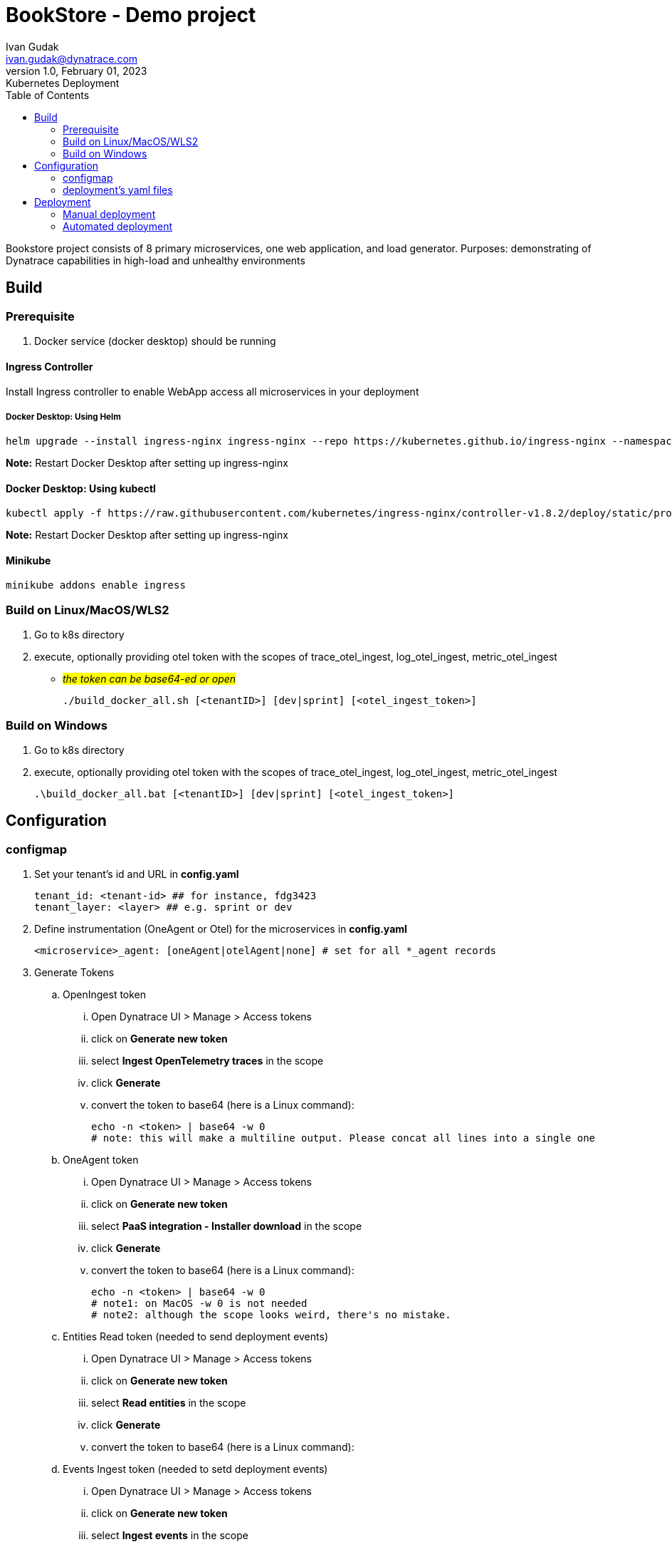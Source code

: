 = BookStore - Demo project
Ivan Gudak <ivan.gudak@dynatrace.com>
1.0, February 01, 2023: Kubernetes Deployment
:toc:
:icons: font
:url-quickref: https://docs.asciidoctor.org/asciidoc/latest/syntax-quick-reference/

Bookstore project consists of 8 primary microservices, one web application, and load generator.
Purposes: demonstrating of Dynatrace capabilities in high-load and unhealthy environments

== Build

=== Prerequisite
. Docker service (docker desktop) should be running

==== Ingress Controller
Install Ingress controller to enable WebApp access all microservices in your deployment

===== Docker Desktop: Using Helm

    helm upgrade --install ingress-nginx ingress-nginx --repo https://kubernetes.github.io/ingress-nginx --namespace ingress-nginx --create-namespace

*Note:* Restart Docker Desktop after setting up ingress-nginx

==== Docker Desktop: Using kubectl

    kubectl apply -f https://raw.githubusercontent.com/kubernetes/ingress-nginx/controller-v1.8.2/deploy/static/provider/cloud/deploy.yaml

*Note:* Restart Docker Desktop after setting up ingress-nginx

==== Minikube

    minikube addons enable ingress

=== Build on Linux/MacOS/WLS2
. Go to k8s directory
. execute, optionally providing otel token with the scopes of trace_otel_ingest, log_otel_ingest, metric_otel_ingest
* #__the token can be base64-ed or open__#

    ./build_docker_all.sh [<tenantID>] [dev|sprint] [<otel_ingest_token>]

=== Build on Windows
. Go to k8s directory
. execute, optionally providing otel token with the scopes of trace_otel_ingest, log_otel_ingest, metric_otel_ingest

    .\build_docker_all.bat [<tenantID>] [dev|sprint] [<otel_ingest_token>]


== Configuration
=== configmap
. Set your tenant's id and URL in *config.yaml*

    tenant_id: <tenant-id> ## for instance, fdg3423
    tenant_layer: <layer> ## e.g. sprint or dev

. Define instrumentation (OneAgent or Otel) for the microservices in *config.yaml*

    <microservice>_agent: [oneAgent|otelAgent|none] # set for all *_agent records

. Generate Tokens
.. OpenIngest token
... Open Dynatrace UI > Manage > Access tokens
... click on *Generate new token*
... select *Ingest OpenTelemetry traces* in the scope
... click *Generate*
... convert the token to base64 (here is a Linux command):

    echo -n <token> | base64 -w 0
    # note: this will make a multiline output. Please concat all lines into a single one

.. OneAgent token
... Open Dynatrace UI > Manage > Access tokens
... click on *Generate new token*
... select *PaaS integration - Installer download* in the scope
... click *Generate*
... convert the token to base64 (here is a Linux command):

    echo -n <token> | base64 -w 0
    # note1: on MacOS -w 0 is not needed
    # note2: although the scope looks weird, there's no mistake.

.. Entities Read token (needed to send deployment events)
... Open Dynatrace UI > Manage > Access tokens
... click on *Generate new token*
... select *Read entities* in the scope
... click *Generate*
... convert the token to base64 (here is a Linux command):

.. Events Ingest token (needed to setd deployment events)
... Open Dynatrace UI > Manage > Access tokens
... click on *Generate new token*
... select *Ingest events* in the scope
... click *Generate*
... convert the token to base64 (here is a Linux command):

. Put tokens in the secrets, *secret.yaml* file

    oneagent-token: <base64-ed OneAgent token (make sure you concatenated if it's multiline)>
    otel-token: <base64-ed Otel token (make sure you concatenated if it's multiline)>

=== deployment's yaml files
the yaml configurations for deployments need to be preconfigured.
Use preset_deployment.sh for that:

==== "on-deploy agent installation" images for Intel/AMD architecture, books namespace (default ns is bookstore):
```
./preset_deployment.sh -gyes -ax64 -n books
```

==== "on-deploy agent installation"  images for ARMv8 architecture, books namespace (default ns is bookstore):
```
./preset_deployment.sh -gyes -aarm -n books
```

==== "on-build agent installation" images for Intel/AMD architecture, books namespace (default ns is bookstore):
```
./preset_deployment.sh -gpre -ax64 -n books
```

==== "on-build agent installation"  images for ARMv8 architecture, books namespace (default ns is bookstore):
```
./preset_deployment.sh -gpre -aarm -n books
```

==== use non-instrumented images for Intel/AMD architecture, bookstore namespace (-n to override):
```
./preset_deployment.sh -gno -ax64
```

==== use non-instrumented images for ARMv8 architecture, bookstore namespace (-n to override):
```
./preset_deployment.sh -gno -aarm
```

==== reset the yaml-files:
```
./preset_deployment.sh -reset
```

===== "on deploy" vs "on build":
. -gyes parameter makes OneAgent and Otel to be downloaded and configured on every pod start.
.. pros: you get the latest agent on every pod restart
.. cons: more traffic (download agents); more time for pod to start
. -gpre parameter makes OneAgent and Otel to be a part of docker image.
.. pros: quicker to start, less traffic (agent is already in the image)
.. cons: to update the Agents you need to rebuild the docker images

== Deployment
=== Manual deployment
0. Create namespace:

    kubectl apply -f namespace.yaml

1. Create configmap:

    kubectl apply -f config.yaml


2. Create secrets:

    kubectl apply -f secret.yaml


3. Create databases:

    kubectl apply -f databases.yaml


4. Create all services:

    kubectl apply -f clients.yaml
    kubectl apply -f books.yaml
    kubectl apply -f carts.yaml
    kubectl apply -f storage.yaml
    kubectl apply -f orders.yaml
    kubectl apply -f ratings.yaml
    kubectl apply -f payments.yaml
    kubectl apply -f dynapay.yaml
    kubectl apply -f ingest.yaml


5. Create web app:

    kubectl apply -f bookstore.yaml

6. Setup Ingress:

    kubectl apply -f ingress.yaml

7. Delete the app:

    kubectl delete -f bookstore.yaml
    kubectl delete -f clients.yaml
    kubectl delete -f books.yaml
    kubectl delete -f carts.yaml
    kubectl delete -f storage.yaml
    kubectl delete -f orders.yaml
    kubectl delete -f ratings.yaml
    kubectl delete -f payments.yaml
    kubectl delete -f dynapay.yaml
    kubectl delete -f ingest.yaml
    kubectl delete -f ingress.yaml
    kubectl delete -f databases.yaml
    kubectl delete -f secret.yaml
    kubectl delete -f config.yaml
    kubectl delete -f namespace.yaml

=== Automated deployment

==== Linux

    ./restart.sh       # deploys databases and backend microservices
    ./restart.sh -web  # deploys everything including the web app
    ./restart.sh -nodb # won't touch the DB (restart of the DB causes data reset)
    ./delete.sh        # undeploys microservices and the web app (DBs stay)
    ./delete.sh -all   # undeploys everything, including the DBs, configmaps

==== Windows

==== Linux

    .\restart.bat       &REM deploys databases and backend microservices
    .\restart.bat -web  &REM deploys everything including the web app
    .\restart.bat -nodb &REM won't touch the DB (restart of the DB causes data reset)
    .\delete.bat        &REM undeploys microservices and the web app (DBs stay)
    .\delete.bat -all   &REM undeploys everything, including the DBs, configs
